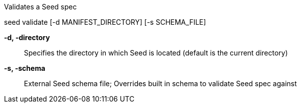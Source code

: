 Validates a Seed spec

seed validate [-d MANIFEST_DIRECTORY] [-s SCHEMA_FILE]

*-d, -directory* ::
    Specifies the directory in which Seed is located (default is the current directory)
    
*-s, -schema* ::
    External Seed schema file; Overrides built in schema to validate Seed spec against
